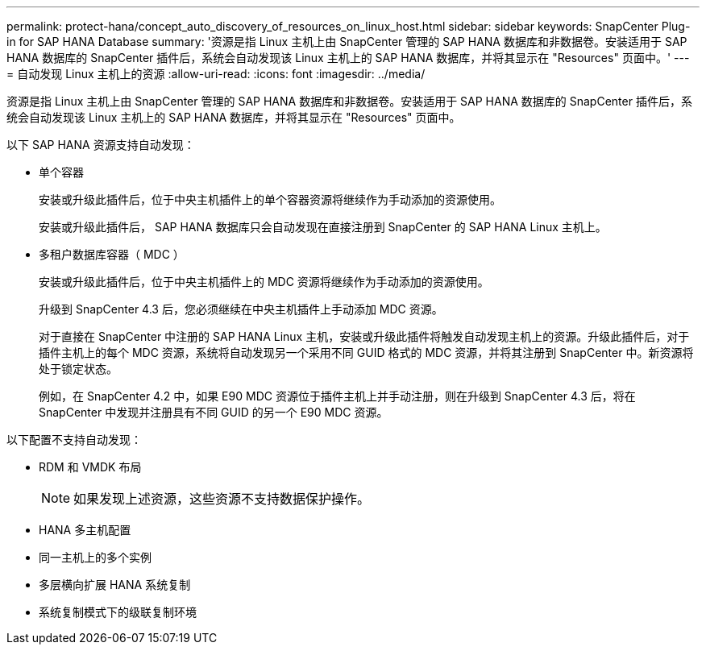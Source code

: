 ---
permalink: protect-hana/concept_auto_discovery_of_resources_on_linux_host.html 
sidebar: sidebar 
keywords: SnapCenter Plug-in for SAP HANA Database 
summary: '资源是指 Linux 主机上由 SnapCenter 管理的 SAP HANA 数据库和非数据卷。安装适用于 SAP HANA 数据库的 SnapCenter 插件后，系统会自动发现该 Linux 主机上的 SAP HANA 数据库，并将其显示在 "Resources" 页面中。' 
---
= 自动发现 Linux 主机上的资源
:allow-uri-read: 
:icons: font
:imagesdir: ../media/


[role="lead"]
资源是指 Linux 主机上由 SnapCenter 管理的 SAP HANA 数据库和非数据卷。安装适用于 SAP HANA 数据库的 SnapCenter 插件后，系统会自动发现该 Linux 主机上的 SAP HANA 数据库，并将其显示在 "Resources" 页面中。

以下 SAP HANA 资源支持自动发现：

* 单个容器
+
安装或升级此插件后，位于中央主机插件上的单个容器资源将继续作为手动添加的资源使用。

+
安装或升级此插件后， SAP HANA 数据库只会自动发现在直接注册到 SnapCenter 的 SAP HANA Linux 主机上。

* 多租户数据库容器（ MDC ）
+
安装或升级此插件后，位于中央主机插件上的 MDC 资源将继续作为手动添加的资源使用。

+
升级到 SnapCenter 4.3 后，您必须继续在中央主机插件上手动添加 MDC 资源。

+
对于直接在 SnapCenter 中注册的 SAP HANA Linux 主机，安装或升级此插件将触发自动发现主机上的资源。升级此插件后，对于插件主机上的每个 MDC 资源，系统将自动发现另一个采用不同 GUID 格式的 MDC 资源，并将其注册到 SnapCenter 中。新资源将处于锁定状态。

+
例如，在 SnapCenter 4.2 中，如果 E90 MDC 资源位于插件主机上并手动注册，则在升级到 SnapCenter 4.3 后，将在 SnapCenter 中发现并注册具有不同 GUID 的另一个 E90 MDC 资源。



以下配置不支持自动发现：

* RDM 和 VMDK 布局
+

NOTE: 如果发现上述资源，这些资源不支持数据保护操作。

* HANA 多主机配置
* 同一主机上的多个实例
* 多层横向扩展 HANA 系统复制
* 系统复制模式下的级联复制环境

